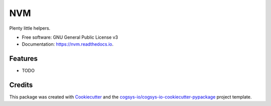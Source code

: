 ===
NVM
===


.. image:: https://img.shields.io/pypi/v/nvm.svg
        :target: https://pypi.python.org/pypi/nvm

.. image:: https://readthedocs.org/projects/nvm/badge/?version=latest
        :target: https://nvm.readthedocs.io/en/latest/?version=latest
        :alt: Documentation Status




Plenty little helpers.


* Free software: GNU General Public License v3
* Documentation: https://nvm.readthedocs.io.


Features
--------

* TODO

Credits
-------

This package was created with Cookiecutter_ and the `cogsys-io/cogsys-io-cookiecutter-pypackage`_ project template.

.. _Cookiecutter: https://github.com/cookiecutter/cookiecutter
.. _`cogsys-io/cogsys-io-cookiecutter-pypackage`: https://github.com/cogsys-io/cogsys-io-cookiecutter-pypackage
